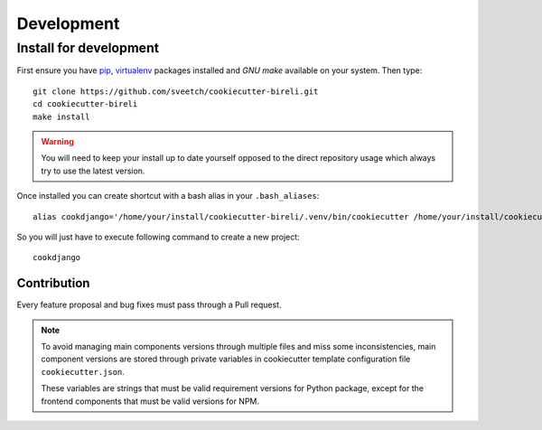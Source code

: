 .. _virtualenv: https://virtualenv.pypa.io
.. _pip: https://pip.pypa.io
.. _Pytest: http://pytest.org
.. _Napoleon: https://sphinxcontrib-napoleon.readthedocs.org
.. _Flake8: http://flake8.readthedocs.org
.. _Sphinx: http://www.sphinx-doc.org
.. _tox: http://tox.readthedocs.io
.. _livereload: https://livereload.readthedocs.io
.. _twine: https://twine.readthedocs.io

.. _intro_development:

===========
Development
===========

.. _install_development:

Install for development
***********************

First ensure you have `pip`_, `virtualenv`_ packages installed and *GNU make*
available on your system. Then type: ::

    git clone https://github.com/sveetch/cookiecutter-bireli.git
    cd cookiecutter-bireli
    make install


.. Warning::

    You will need to keep your install up to date yourself opposed to the
    direct repository usage which always try to use the latest version.

Once installed you can create shortcut with a bash alias in your ``.bash_aliases``: ::

    alias cookdjango='/home/your/install/cookiecutter-bireli/.venv/bin/cookiecutter /home/your/install/cookiecutter-bireli'

So you will just have to execute following command to create a new project: ::

    cookdjango



Contribution
------------

Every feature proposal and bug fixes must pass through a Pull request.

.. note::

    To avoid managing main components versions through multiple files and miss some
    inconsistencies, main component versions are stored through private variables in
    cookiecutter template configuration file ``cookiecutter.json``.

    These variables are strings that must be valid requirement versions for Python
    package, except for the frontend components that must be valid versions for NPM.
